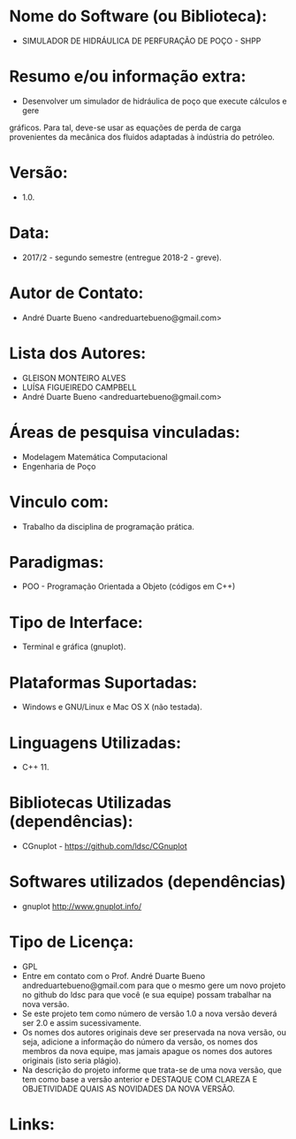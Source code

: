 
* Nome do Software (ou Biblioteca):
- SIMULADOR DE HIDRÁULICA DE PERFURAÇÃO DE POÇO - SHPP

* Resumo e/ou informação extra: 
- Desenvolver um simulador de hidráulica de poço que execute cálculos e gere
gráficos. Para tal, deve-se usar as equações de perda de carga provenientes da
mecânica dos fluidos adaptadas à indústria do petróleo.

* Versão: 
- 1.0.

* Data:
- 2017/2 - segundo semestre (entregue 2018-2 - greve).
  
* Autor de Contato:
- André Duarte Bueno <andreduartebueno@gmail.com>

* Lista dos Autores:
- GLEISON MONTEIRO ALVES
- LUÍSA FIGUEIREDO CAMPBELL
- André Duarte Bueno <andreduartebueno@gmail.com>

* Áreas de pesquisa vinculadas: 
- Modelagem Matemática Computacional
- Engenharia de Poço

* Vinculo com: 
- Trabalho da disciplina de programação prática.

* Paradigmas: 
- POO - Programação Orientada a Objeto (códigos em C++)

* Tipo de Interface: 
- Terminal e gráfica (gnuplot).

* Plataformas Suportadas: 
- Windows e GNU/Linux e Mac OS X (não testada).

* Linguagens Utilizadas: 
- C++ 11.

* Bibliotecas Utilizadas (dependências):
- CGnuplot - https://github.com/ldsc/CGnuplot

* Softwares utilizados (dependências)
- gnuplot http://www.gnuplot.info/

* Tipo de Licença:
- GPL
- Entre em contato com o Prof. André Duarte Bueno
  andreduartebueno@gmail.com
  para que o mesmo gere um novo projeto no github do ldsc para que você (e sua equipe) possam trabalhar na nova versão.
- Se este projeto tem como número de versão 1.0 a nova versão deverá ser 2.0 e assim sucessivamente.
- Os nomes dos autores originais deve ser preservada na nova versão, ou seja, adicione a informação do número da versão, os nomes dos membros da nova equipe, mas jamais apague os nomes dos autores originais (isto seria plágio).
- Na descrição do projeto informe que trata-se de uma nova versão, que tem como base a versão anterior e DESTAQUE COM CLAREZA E OBJETIVIDADE QUAIS AS NOVIDADES DA NOVA VERSÃO.
  
* Links:

